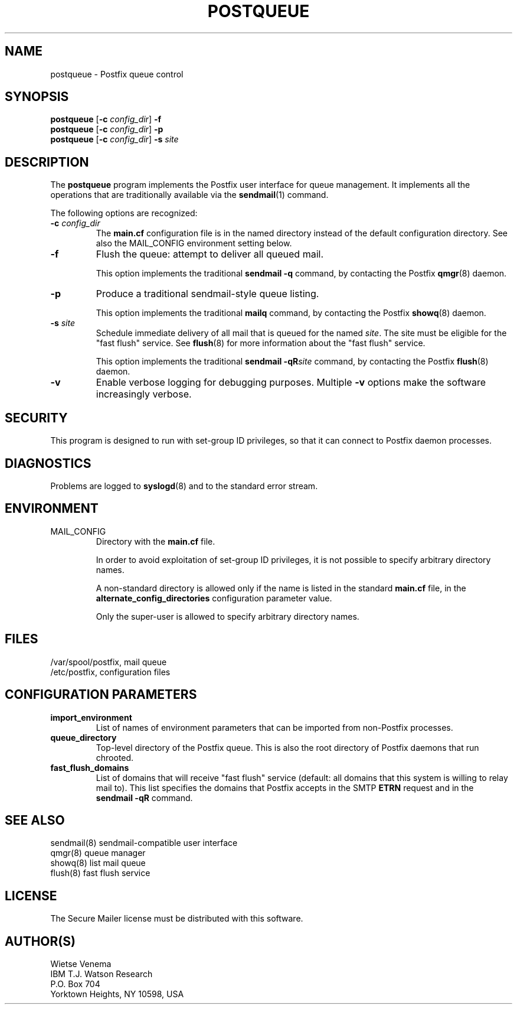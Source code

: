 .TH POSTQUEUE 1 
.ad
.fi
.SH NAME
postqueue
\-
Postfix queue control
.SH SYNOPSIS
.na
.nf
\fBpostqueue\fR [\fB-c \fIconfig_dir\fR] \fB-f\fR
.br
\fBpostqueue\fR [\fB-c \fIconfig_dir\fR] \fB-p\fR
.br
\fBpostqueue\fR [\fB-c \fIconfig_dir\fR] \fB-s \fIsite\fR
.SH DESCRIPTION
.ad
.fi
The \fBpostqueue\fR program implements the Postfix user interface
for queue management. It implements all the operations that are
traditionally available via the \fBsendmail\fR(1) command.

The following options are recognized:
.IP "\fB-c \fIconfig_dir\fR"
The \fBmain.cf\fR configuration file is in the named directory
instead of the default configuration directory. See also the
MAIL_CONFIG environment setting below.
.IP \fB-f\fR
Flush the queue: attempt to deliver all queued mail.

This option implements the traditional \fBsendmail -q\fR command,
by contacting the Postfix \fBqmgr\fR(8) daemon.
.IP \fB-p\fR
Produce a traditional sendmail-style queue listing.

This option implements the traditional \fBmailq\fR command,
by contacting the Postfix \fBshowq\fR(8) daemon.
.IP "\fB-s \fIsite\fR"
Schedule immediate delivery of all mail that is queued for the named
\fIsite\fR. The site must be eligible for the "fast flush" service.
See \fBflush\fR(8) for more information about the "fast flush"
service.

This option implements the traditional \fBsendmail -qR\fIsite\fR
command, by contacting the Postfix \fBflush\fR(8) daemon.
.IP \fB-v\fR
Enable verbose logging for debugging purposes. Multiple \fB-v\fR
options make the software increasingly verbose.
.SH SECURITY
.na
.nf
.ad
.fi
This program is designed to run with set-group ID privileges, so
that it can connect to Postfix daemon processes.
.SH DIAGNOSTICS
.ad
.fi
Problems are logged to \fBsyslogd\fR(8) and to the standard error
stream.
.SH ENVIRONMENT
.na
.nf
.ad
.fi
.IP MAIL_CONFIG
Directory with the \fBmain.cf\fR file.

In order to avoid exploitation of set-group ID privileges, it is not
possible to specify arbitrary directory names.

A non-standard directory is allowed only if the name is listed in the
standard \fBmain.cf\fR file, in the \fBalternate_config_directories\fR
configuration parameter value.

Only the super-user is allowed to specify arbitrary directory names.
.SH FILES
.na
.nf
/var/spool/postfix, mail queue
/etc/postfix, configuration files
.SH CONFIGURATION PARAMETERS
.na
.nf
.ad
.fi
.IP \fBimport_environment\fR
List of names of environment parameters that can be imported
from non-Postfix processes.
.IP \fBqueue_directory\fR
Top-level directory of the Postfix queue. This is also the root
directory of Postfix daemons that run chrooted.
.IP \fBfast_flush_domains\fR
List of domains that will receive "fast flush" service (default: all
domains that this system is willing to relay mail to). This list
specifies the domains that Postfix accepts in the SMTP \fBETRN\fR
request and in the \fBsendmail -qR\fR command.
.SH SEE ALSO
.na
.nf
sendmail(8) sendmail-compatible user interface
qmgr(8) queue manager
showq(8) list mail queue
flush(8) fast flush service
.SH LICENSE
.na
.nf
.ad
.fi
The Secure Mailer license must be distributed with this software.
.SH AUTHOR(S)
.na
.nf
Wietse Venema
IBM T.J. Watson Research
P.O. Box 704
Yorktown Heights, NY 10598, USA
